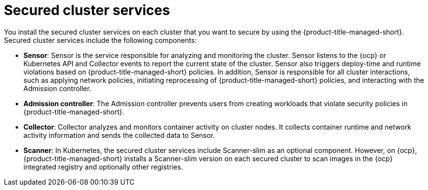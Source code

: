 // Module included in the following assemblies:
//
// * architecture/acs-architecture.adoc
:_mod-docs-content-type: CONCEPT
[id="acs-secured-cluster-services_{context}"]
= Secured cluster services

You install the secured cluster services on each cluster that you want to secure by using the {product-title-managed-short}.
Secured cluster services include the following components:

* *Sensor*: Sensor is the service responsible for analyzing and monitoring the cluster.
Sensor listens to the {ocp} or Kubernetes API and Collector events to report the current state of the cluster.
Sensor also triggers deploy-time and runtime violations based on {product-title-managed-short} policies.
In addition, Sensor is responsible for all cluster interactions, such as applying network policies, initiating reprocessing of {product-title-managed-short} policies, and interacting with the Admission controller.
* *Admission controller*: The Admission controller prevents users from creating workloads that violate security policies in {product-title-managed-short}.
* *Collector*: Collector analyzes and monitors container activity on cluster nodes.
It collects container runtime and network activity information and sends the collected data to Sensor.
* *Scanner*: In Kubernetes, the secured cluster services include Scanner-slim as an optional component.
However, on {ocp}, {product-title-managed-short} installs a Scanner-slim version on each secured cluster to scan images in the {ocp} integrated registry and optionally other registries.
